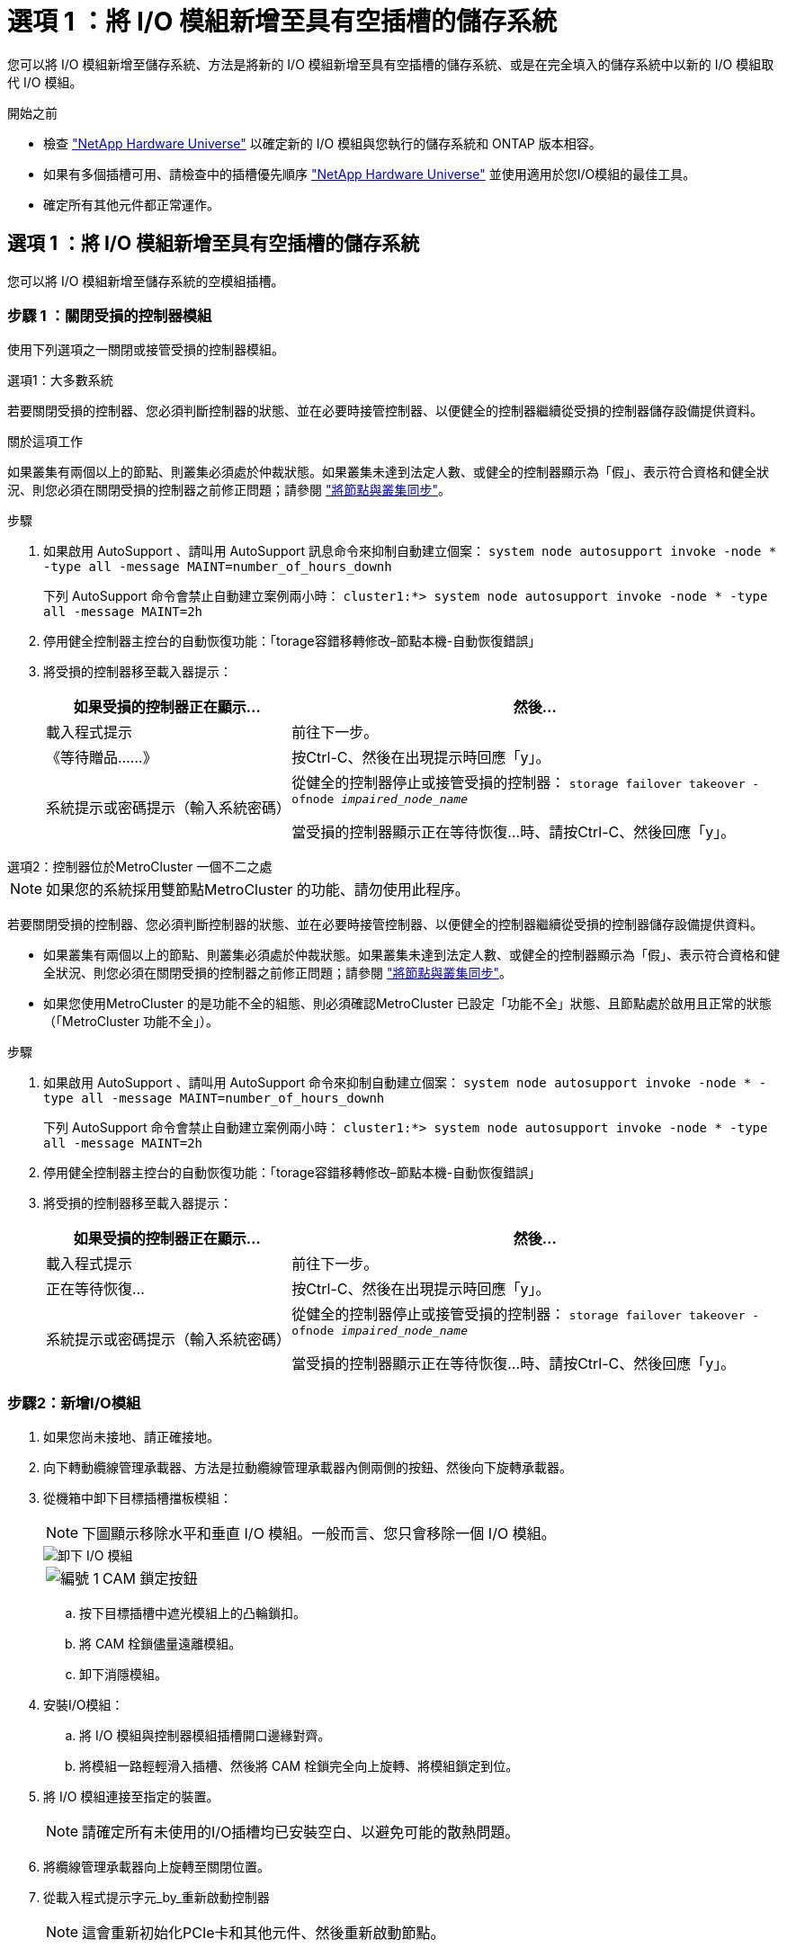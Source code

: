 = 選項 1 ：將 I/O 模組新增至具有空插槽的儲存系統
:allow-uri-read: 


您可以將 I/O 模組新增至儲存系統、方法是將新的 I/O 模組新增至具有空插槽的儲存系統、或是在完全填入的儲存系統中以新的 I/O 模組取代 I/O 模組。

.開始之前
* 檢查 https://hwu.netapp.com/["NetApp Hardware Universe"^] 以確定新的 I/O 模組與您執行的儲存系統和 ONTAP 版本相容。
* 如果有多個插槽可用、請檢查中的插槽優先順序 https://hwu.netapp.com/["NetApp Hardware Universe"^] 並使用適用於您I/O模組的最佳工具。
* 確定所有其他元件都正常運作。




== 選項 1 ：將 I/O 模組新增至具有空插槽的儲存系統

您可以將 I/O 模組新增至儲存系統的空模組插槽。



=== 步驟 1 ：關閉受損的控制器模組

使用下列選項之一關閉或接管受損的控制器模組。

[role="tabbed-block"]
====
.選項1：大多數系統
--
若要關閉受損的控制器、您必須判斷控制器的狀態、並在必要時接管控制器、以便健全的控制器繼續從受損的控制器儲存設備提供資料。

.關於這項工作
如果叢集有兩個以上的節點、則叢集必須處於仲裁狀態。如果叢集未達到法定人數、或健全的控制器顯示為「假」、表示符合資格和健全狀況、則您必須在關閉受損的控制器之前修正問題；請參閱 link:https://docs.netapp.com/us-en/ontap/system-admin/synchronize-node-cluster-task.html?q=Quorum["將節點與叢集同步"^]。

.步驟
. 如果啟用 AutoSupport 、請叫用 AutoSupport 訊息命令來抑制自動建立個案： `system node autosupport invoke -node * -type all -message MAINT=number_of_hours_downh`
+
下列 AutoSupport 命令會禁止自動建立案例兩小時： `cluster1:*> system node autosupport invoke -node * -type all -message MAINT=2h`

. 停用健全控制器主控台的自動恢復功能：「torage容錯移轉修改–節點本機-自動恢復錯誤」
. 將受損的控制器移至載入器提示：
+
[cols="1,2"]
|===
| 如果受損的控制器正在顯示... | 然後... 


 a| 
載入程式提示
 a| 
前往下一步。



 a| 
《等待贈品……》
 a| 
按Ctrl-C、然後在出現提示時回應「y」。



 a| 
系統提示或密碼提示（輸入系統密碼）
 a| 
從健全的控制器停止或接管受損的控制器： `storage failover takeover -ofnode _impaired_node_name_`

當受損的控制器顯示正在等待恢復...時、請按Ctrl-C、然後回應「y」。

|===


--
.選項2：控制器位於MetroCluster 一個不二之處
--

NOTE: 如果您的系統採用雙節點MetroCluster 的功能、請勿使用此程序。

若要關閉受損的控制器、您必須判斷控制器的狀態、並在必要時接管控制器、以便健全的控制器繼續從受損的控制器儲存設備提供資料。

* 如果叢集有兩個以上的節點、則叢集必須處於仲裁狀態。如果叢集未達到法定人數、或健全的控制器顯示為「假」、表示符合資格和健全狀況、則您必須在關閉受損的控制器之前修正問題；請參閱 link:https://docs.netapp.com/us-en/ontap/system-admin/synchronize-node-cluster-task.html?q=Quorum["將節點與叢集同步"^]。
* 如果您使用MetroCluster 的是功能不全的組態、則必須確認MetroCluster 已設定「功能不全」狀態、且節點處於啟用且正常的狀態（「MetroCluster 功能不全」）。


.步驟
. 如果啟用 AutoSupport 、請叫用 AutoSupport 命令來抑制自動建立個案： `system node autosupport invoke -node * -type all -message MAINT=number_of_hours_downh`
+
下列 AutoSupport 命令會禁止自動建立案例兩小時： `cluster1:*> system node autosupport invoke -node * -type all -message MAINT=2h`

. 停用健全控制器主控台的自動恢復功能：「torage容錯移轉修改–節點本機-自動恢復錯誤」
. 將受損的控制器移至載入器提示：
+
[cols="1,2"]
|===
| 如果受損的控制器正在顯示... | 然後... 


 a| 
載入程式提示
 a| 
前往下一步。



 a| 
正在等待恢復...
 a| 
按Ctrl-C、然後在出現提示時回應「y」。



 a| 
系統提示或密碼提示（輸入系統密碼）
 a| 
從健全的控制器停止或接管受損的控制器： `storage failover takeover -ofnode _impaired_node_name_`

當受損的控制器顯示正在等待恢復...時、請按Ctrl-C、然後回應「y」。

|===


--
====


=== 步驟2：新增I/O模組

. 如果您尚未接地、請正確接地。
. 向下轉動纜線管理承載器、方法是拉動纜線管理承載器內側兩側的按鈕、然後向下旋轉承載器。
. 從機箱中卸下目標插槽擋板模組：
+

NOTE: 下圖顯示移除水平和垂直 I/O 模組。一般而言、您只會移除一個 I/O 模組。

+
image::../media/drw_a70_90_io_remove_replace_ieops-1532.svg[卸下 I/O 模組]

+
[cols="1,4"]
|===


 a| 
image:../media/icon_round_1.png["編號 1"]
 a| 
CAM 鎖定按鈕

|===
+
.. 按下目標插槽中遮光模組上的凸輪鎖扣。
.. 將 CAM 栓鎖儘量遠離模組。
.. 卸下消隱模組。


. 安裝I/O模組：
+
.. 將 I/O 模組與控制器模組插槽開口邊緣對齊。
.. 將模組一路輕輕滑入插槽、然後將 CAM 栓鎖完全向上旋轉、將模組鎖定到位。


. 將 I/O 模組連接至指定的裝置。
+

NOTE: 請確定所有未使用的I/O插槽均已安裝空白、以避免可能的散熱問題。

. 將纜線管理承載器向上旋轉至關閉位置。
. 從載入程式提示字元_by_重新啟動控制器
+

NOTE: 這會重新初始化PCIe卡和其他元件、然後重新啟動節點。

. 從合作夥伴控制器中歸還控制器： _storage 容錯移轉恢復恢復 -ofnode_node_name_
. 對控制器B重複這些步驟
. 如果您使用命令停用自動恢復功能、請從健全的節點還原 `storage failover modify -node local -auto-giveback true`該功能。
. 如果啟用 AutoSupport 、請使用命令還原 / 恢復自動建立個案 `system node autosupport invoke -node * -type all -message MAINT=END` 。




== 選項 2 ：在沒有空插槽的儲存系統中新增 I/O 模組

您可以移除現有的 I/O 模組、並以不同的 I/O 模組來更換、以在完全填入的系統中變更 I/O 插槽中的 I/O 模組。

. 如果您：
+
[cols="1,2"]
|===
| 取代... | 然後... 


 a| 
NIC I/O模組的連接埠數量相同
 a| 
當控制器模組關閉時、LIF會自動移轉。



 a| 
NIC I/O模組、連接埠較少
 a| 
將受影響的LIF永久重新指派至不同的主連接埠。請參閱 https://docs.netapp.com/ontap-9/topic/com.netapp.doc.onc-sm-help-960/GUID-208BB0B8-3F84-466D-9F4F-6E1542A2BE7D.html["移轉LIF"^] 如需使用System Manager永久移動生命期的相關資訊、



 a| 
具有儲存I/O模組的NIC I/O模組
 a| 
使用System Manager將lifs永久移轉至不同的主連接埠、如所述 https://docs.netapp.com/ontap-9/topic/com.netapp.doc.onc-sm-help-960/GUID-208BB0B8-3F84-466D-9F4F-6E1542A2BE7D.html["移轉LIF"^]。

|===




=== 步驟 1 ：關閉受損的控制器模組

使用下列選項之一關閉或接管受損的控制器模組。

[role="tabbed-block"]
====
.選項1：大多數系統
--
若要關閉受損的控制器、您必須判斷控制器的狀態、並在必要時接管控制器、以便健全的控制器繼續從受損的控制器儲存設備提供資料。

.關於這項工作
如果叢集有兩個以上的節點、則叢集必須處於仲裁狀態。如果叢集未達到法定人數、或健全的控制器顯示為「假」、表示符合資格和健全狀況、則您必須在關閉受損的控制器之前修正問題；請參閱 link:https://docs.netapp.com/us-en/ontap/system-admin/synchronize-node-cluster-task.html?q=Quorum["將節點與叢集同步"^]。

.步驟
. 如果啟用 AutoSupport 、請叫用 AutoSupport 訊息命令來抑制自動建立個案： `system node autosupport invoke -node * -type all -message MAINT=number_of_hours_downh`
+
下列 AutoSupport 命令會禁止自動建立案例兩小時： `cluster1:*> system node autosupport invoke -node * -type all -message MAINT=2h`

. 停用健全控制器主控台的自動恢復功能：「torage容錯移轉修改–節點本機-自動恢復錯誤」
. 將受損的控制器移至載入器提示：
+
[cols="1,2"]
|===
| 如果受損的控制器正在顯示... | 然後... 


 a| 
載入程式提示
 a| 
前往下一步。



 a| 
《等待贈品……》
 a| 
按Ctrl-C、然後在出現提示時回應「y」。



 a| 
系統提示或密碼提示（輸入系統密碼）
 a| 
從健全的控制器停止或接管受損的控制器： `storage failover takeover -ofnode _impaired_node_name_`

當受損的控制器顯示正在等待恢復...時、請按Ctrl-C、然後回應「y」。

|===


--
.選項2：控制器位於MetroCluster 一個不二之處
--

NOTE: 如果您的系統採用雙節點MetroCluster 的功能、請勿使用此程序。

若要關閉受損的控制器、您必須判斷控制器的狀態、並在必要時接管控制器、以便健全的控制器繼續從受損的控制器儲存設備提供資料。

* 如果叢集有兩個以上的節點、則叢集必須處於仲裁狀態。如果叢集未達到法定人數、或健全的控制器顯示為「假」、表示符合資格和健全狀況、則您必須在關閉受損的控制器之前修正問題；請參閱 link:https://docs.netapp.com/us-en/ontap/system-admin/synchronize-node-cluster-task.html?q=Quorum["將節點與叢集同步"^]。
* 如果您使用MetroCluster 的是功能不全的組態、則必須確認MetroCluster 已設定「功能不全」狀態、且節點處於啟用且正常的狀態（「MetroCluster 功能不全」）。


.步驟
. 如果啟用 AutoSupport 、請叫用 AutoSupport 命令來抑制自動建立個案： `system node autosupport invoke -node * -type all -message MAINT=number_of_hours_downh`
+
下列 AutoSupport 命令會禁止自動建立案例兩小時： `cluster1:*> system node autosupport invoke -node * -type all -message MAINT=2h`

. 停用健全控制器主控台的自動恢復功能：「torage容錯移轉修改–節點本機-自動恢復錯誤」
. 將受損的控制器移至載入器提示：
+
[cols="1,2"]
|===
| 如果受損的控制器正在顯示... | 然後... 


 a| 
載入程式提示
 a| 
前往下一步。



 a| 
正在等待恢復...
 a| 
按Ctrl-C、然後在出現提示時回應「y」。



 a| 
系統提示或密碼提示（輸入系統密碼）
 a| 
從健全的控制器停止或接管受損的控制器： `storage failover takeover -ofnode _impaired_node_name_`

當受損的控制器顯示正在等待恢復...時、請按Ctrl-C、然後回應「y」。

|===


--
====


=== 步驟 2 ：更換 I/O 模組

若要更換 I/O 模組、請在控制器模組中找到該模組、然後依照特定步驟順序進行。

. 如果您尚未接地、請正確接地。
. 拔下目標I/O模組上的任何纜線。
. 向下轉動纜線管理托盤、方法是拉動纜線管理托盤內部的按鈕、然後向下旋轉。
. 從機箱中移除目標I/O模組：
+

NOTE: 下圖顯示移除水平和垂直 I/O 模組。一般而言、您只會移除一個 I/O 模組。

+
image::../media/drw_a70_90_io_remove_replace_ieops-1532.svg[卸下 I/O 模組]

+
[cols="1,4"]
|===


 a| 
image:../media/icon_round_1.png["編號 1"]
| CAM 鎖定按鈕 
|===
+
.. 按下 CAM LATCH 按鈕。
+
CAM栓鎖會從機箱移出。

.. 向下轉動凸輪栓鎖、直到卡入定位為止。對於水平模組、請將 CAM 儘量遠離模組。
.. 將手指連入凸輪桿開口處、然後將模組拉出機箱、即可將模組從機箱中取出。
+
請務必追蹤I/O模組所在的插槽。



. 將I/O模組安裝至目標插槽：
+
.. 將I/O模組與插槽邊緣對齊。
.. 將模組一路滑入機箱中的插槽、然後將 CAM 栓鎖完全向上旋轉、將模組鎖定到位。


. 將 I/O 模組連接至指定的裝置。
. 重複執行移除和安裝步驟、以更換控制器模組的其他模組。
. 將纜線管理承載器旋轉至鎖定位置。
. 從載入程式提示字元： _by_ 重新啟動控制器模組
+
這會重新初始化PCIe卡和其他元件、然後重新啟動節點。




NOTE: 如果您在重新開機期間遇到問題、請參閱 https://mysupport.netapp.com/site/bugs-online/product/ONTAP/BURT/1494308["Burt 1494308 - 在 I/O 模組更換期間、可能會觸發環境關機"]

. 從合作夥伴控制器模組中退回控制器模組。儲存設備容錯移轉恢復恢復 -ofnode_node_name_
. 停用時啟用自動恢復： _storage 容錯移轉修改 -node local -auto-贈 品 true_
. 如果您新增：
+
[cols="1,2"]
|===
| 如果I/O模組是... | 然後... 


 a| 
NIC 模組
 a| 
對於每個連接埠、使用「儲存連接埠修改節點*_<節點名稱>_-port *_<連接埠名稱>_-mode network」命令。



 a| 
儲存模組
 a| 
按照中所述，安裝和連接 NS224 機櫃 link:../ns224/hot-add-shelf-overview.html["熱新增工作流程"]。

|===
. 對控制器B重複這些步驟

